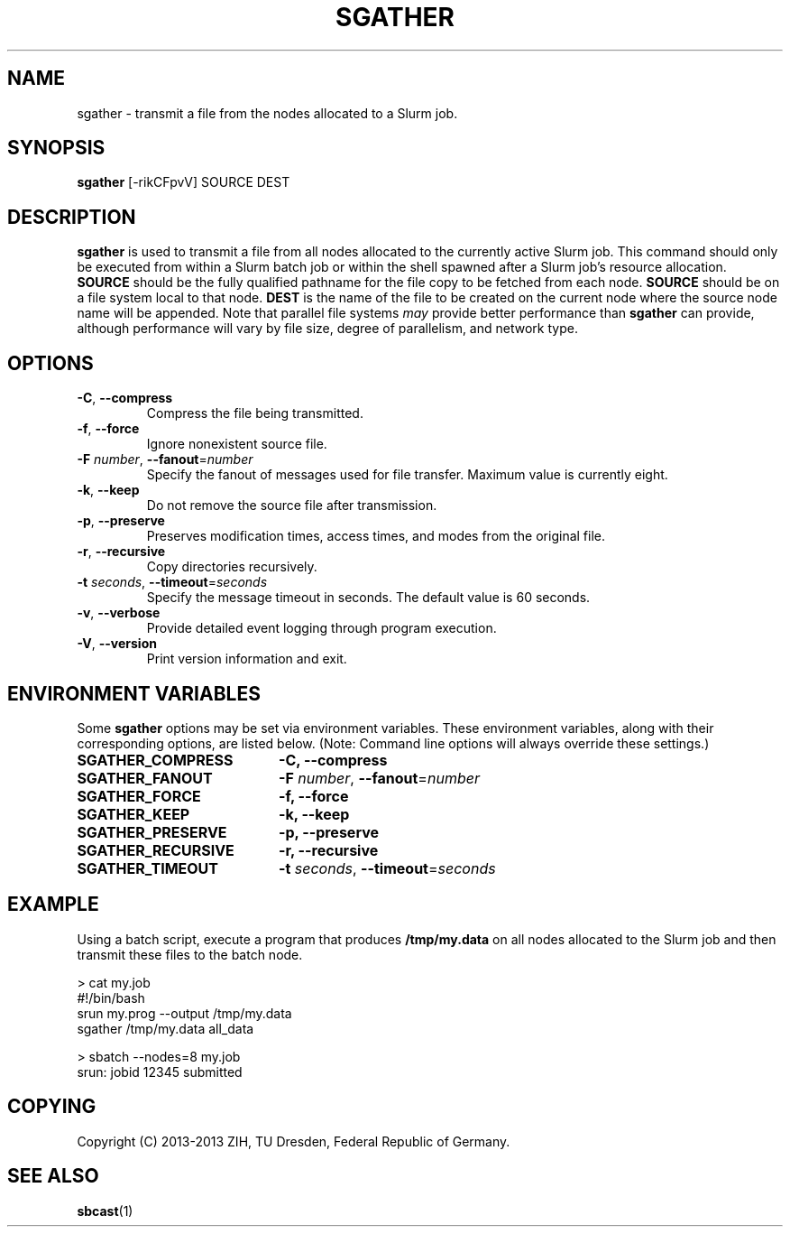 .TH SGATHER "1" "October 2013" "sgather 1.0" "ZIH Slurm extensions"

.SH "NAME"
sgather \- transmit a file from the nodes allocated to a Slurm job.

.SH "SYNOPSIS"
\fBsgather\fR [\-rikCFpvV] SOURCE DEST

.SH "DESCRIPTION"
\fBsgather\fR is used to transmit a file from all nodes allocated to the currently active Slurm job. This command should only be executed from within a Slurm batch job or within the shell spawned after a Slurm job's resource allocation. \fBSOURCE\fR should be the fully qualified pathname for the file copy to be fetched from each node. \fBSOURCE\fR should be on a file system local to that node. \fBDEST\fR is the name of the file to be created on the current node where the source node name will be appended. Note that parallel file systems \fImay\fR provide better performance than \fBsgather\fR can provide, although performance will vary by file size, degree of parallelism, and network type.

.SH "OPTIONS"
.TP
\fB\-C\fR, \fB\-\-compress\fR
Compress the file being transmitted.
.TP
\fB\-f\fR, \fB\-\-force
Ignore nonexistent source file.
.TP
\fB\-F\fR \fInumber\fR, \fB\-\-fanout\fR=\fInumber\fR
Specify the fanout of messages used for file transfer.
Maximum value is currently eight.
.TP
\fB\-k\fR, \fB\-\-keep\fR
Do not remove the source file after transmission.
.TP
\fB\-p\fR, \fB\-\-preserve\fR
Preserves modification times, access times, and modes from the original file.
.TP
\fB\-r\fR, \fB\-\-recursive\fR
Copy directories recursively.
.TP
\fB\-t\fB \fIseconds\fR, \fB\-\-timeout\fR=\fIseconds\fR
Specify the message timeout in seconds.
The default value is 60 seconds.
.TP
\fB\-v\fR, \fB\-\-verbose\fR
Provide detailed event logging through program execution.
.TP
\fB\-V\fR, \fB\-\-version\fR
Print version information and exit.

.SH "ENVIRONMENT VARIABLES"
.PP
Some \fBsgather\fR options may be set via environment variables.
These environment variables, along with their corresponding options,
are listed below. (Note: Command line options will always override
these settings.)
.TP 20
\fBSGATHER_COMPRESS\fR
\fB\-C, \-\-compress\fR
.TP
\fBSGATHER_FANOUT\fR
\fB\-F\fB \fInumber\fR, \fB\-\-fanout\fR=\fInumber\fR
.TP
\fBSGATHER_FORCE\fR
\fB\-f, \-\-force\fR
.TP
\fBSGATHER_KEEP\fR
\fB\-k, \-\-keep\fR
.TP
\fBSGATHER_PRESERVE\fR
\fB\-p, \-\-preserve\fR
.TP
\fBSGATHER_RECURSIVE\fR
\fB\-r, \-\-recursive\fR
.TP
\fBSGATHER_TIMEOUT\fR
\fB\-t\fB \fIseconds\fR, \fB\-\-timeout\fR=\fIseconds\fR

.SH "EXAMPLE"

Using a batch script, execute a program that produces \fB/tmp/my.data\fR on all nodes allocated to the Slurm job and then transmit these files to the batch node.

.nf
> cat my.job
#!/bin/bash
srun my.prog --output /tmp/my.data
sgather /tmp/my.data all_data

> sbatch \-\-nodes=8 my.job
srun: jobid 12345 submitted
.fi

.SH "COPYING"
Copyright (C) 2013-2013 ZIH, TU Dresden, Federal Republic of Germany.

.SH "SEE ALSO"
\fBsbcast\fR(1)
